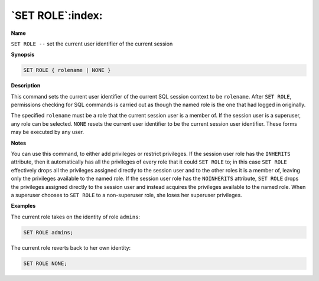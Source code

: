 .. _set_role:

*****************
`SET ROLE`:index:
*****************

**Name**

``SET ROLE --`` set the current user identifier of the current session

**Synopsis**

.. code-block:: text

    SET ROLE { rolename | NONE }

**Description**

This command sets the current user identifier of the current SQL session
context to be ``rolename``. After ``SET ROLE``, permissions checking for SQL
commands is carried out as though the named role is the one that had
logged in originally.

The specified ``rolename`` must be a role that the current session user is
a member of. If the session user is a superuser, any role can be
selected.  ``NONE`` resets the current user identifier to be the current 
session user identifier. These forms may be executed by any user.

**Notes**

You can use this command, to either add privileges or restrict privileges. 
If the session user role has the ``INHERITS`` attribute, then it automatically has 
all the privileges of every role that it could ``SET ROLE`` to; in this case 
``SET ROLE`` effectively drops all the privileges assigned directly to the session 
user and to the other roles it is a member of, leaving only the privileges available 
to the named role. If the session user role has the ``NOINHERITS`` attribute, 
``SET ROLE`` drops the privileges assigned directly to the session user and instead 
acquires the privileges available to the named role. When a superuser chooses to 
``SET ROLE`` to a non-superuser role, she loses her superuser privileges.

**Examples**

The current role takes on the identity of role ``admins``:

.. code-block:: text

    SET ROLE admins;

The current role reverts back to her own identity:

.. code-block:: text

    SET ROLE NONE;
